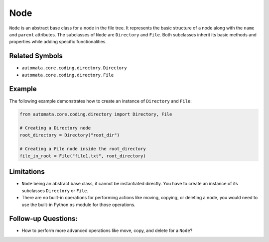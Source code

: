Node
====

``Node`` is an abstract base class for a node in the file tree. It
represents the basic structure of a node along with the ``name`` and
``parent`` attributes. The subclasses of ``Node`` are ``Directory`` and
``File``. Both subclasses inherit its basic methods and properties while
adding specific functionalities.

Related Symbols
---------------

-  ``automata.core.coding.directory.Directory``
-  ``automata.core.coding.directory.File``

Example
-------

The following example demonstrates how to create an instance of
``Directory`` and ``File``:

.. code:: python

   from automata.core.coding.directory import Directory, File

   # Creating a Directory node
   root_directory = Directory("root_dir")

   # Creating a File node inside the root_directory
   file_in_root = File("file1.txt", root_directory)

Limitations
-----------

-  ``Node`` being an abstract base class, it cannot be instantiated
   directly. You have to create an instance of its subclasses
   ``Directory`` or ``File``.
-  There are no built-in operations for performing actions like moving,
   copying, or deleting a node, you would need to use the built-in
   Python ``os`` module for those operations.

Follow-up Questions:
--------------------

-  How to perform more advanced operations like move, copy, and delete
   for a ``Node``?
